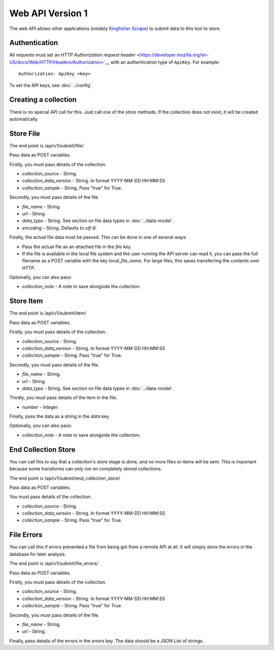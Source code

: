 Web API Version 1
=================

The web API allows other applications (notably `Kingfisher Scrape <https://kingfisher-scrape.readthedocs.io>`__) to submit data to this tool to store.

Authentication
--------------

All requests must set an `HTTP Authorization request header` <https://developer.mozilla.org/en-US/docs/Web/HTTP/Headers/Authorization>`__ with an authentication type of ``ApiKey``. For example::

    Authorization: ApiKey <key>

To set the API keys, see :doc:`../config`.

Creating a collection
---------------------

There is no special API call for this. Just call one of the store methods. If the collection does not exist, it will be created automatically.

Store File
----------

The end point is /api/v1/submit/file/

Pass data as POST variables.

Firstly, you must pass details of the collection.

*  `collection_source` - String.
*  `collection_data_version` - String. In format YYYY-MM-DD HH:MM:SS
*  `collection_sample` - String. Pass "true" for True.

Secondly, you must pass details of the file.

* `file_name` - String.
* `url` - String.
* `data_type` -  String. See section on file data types in :doc:`../data-model`.
* `encoding` - String. Defaults to `utf-8`.

Finally, the actual file data must be passed. This can be done in one of several ways:

* Pass the actual file as an attached file in the `file` key.
* If the file is available in the local file system and the user running the API server can read it, you can pass the full filename as a POST variable with the key `local_file_name`. For large files, this saves transferring the contents over HTTP.

Optionally, you can also pass:

* `collection_note` - A note to save alongside the collection.

Store Item
----------

The end point is /api/v1/submit/item/

Pass data as POST variables.

Firstly, you must pass details of the collection.

*  `collection_source` - String.
*  `collection_data_version` - String. In format YYYY-MM-DD HH:MM:SS
*  `collection_sample` - String. Pass "true" for True.

Secondly, you must pass details of the file.

* `file_name` - String.
* `url` - String.
* `data_type` -  String. See section on file data types in :doc:`../data-model`.

Thirdly, you must pass details of the item in the file.

* `number` - Integer.

Finally, pass the data as a string in the `data` key.

Optionally, you can also pass:

* `collection_note` - A note to save alongside the collection.

End Collection Store
--------------------

You can call this to say that a collection's store stage is done, and no more files or items will be sent.
This is important because some transforms can only run on completely stored collections.

The end point is /api/v1/submit/end_collection_store/

Pass data as POST variables.

You must pass details of the collection.

*  `collection_source` - String.
*  `collection_data_version` - String. In format YYYY-MM-DD HH:MM:SS
*  `collection_sample` - String. Pass "true" for True.

File Errors
-----------

You can call this if errors prevented a file from being got from a remote API at all. It will simply store the errors in the database for later analysis.

The end point is /api/v1/submit/file_errors/

Pass data as POST variables.

Firstly, you must pass details of the collection.

*  `collection_source` - String.
*  `collection_data_version` - String. In format YYYY-MM-DD HH:MM:SS
*  `collection_sample` - String. Pass "true" for True.

Secondly, you must pass details of the file.

* `file_name` - String.
* `url` - String.

Finally, pass details of the errors in the `errors` key. The data should be a JSON List of strings.
